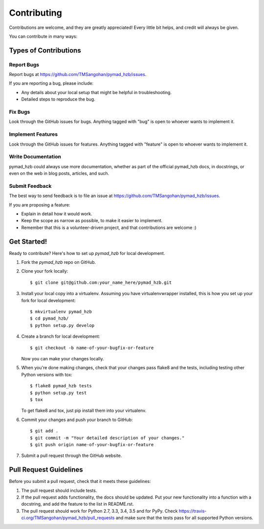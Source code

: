 ============
Contributing
============

Contributions are welcome, and they are greatly appreciated! Every
little bit helps, and credit will always be given.

You can contribute in many ways:

Types of Contributions
----------------------

Report Bugs
~~~~~~~~~~~

Report bugs at https://github.com/TMSangohan/pymad_hzb/issues.

If you are reporting a bug, please include:

* Any details about your local setup that might be helpful in troubleshooting.
* Detailed steps to reproduce the bug.

Fix Bugs
~~~~~~~~

Look through the GitHub issues for bugs. Anything tagged with "bug"
is open to whoever wants to implement it.

Implement Features
~~~~~~~~~~~~~~~~~~

Look through the GitHub issues for features. Anything tagged with "feature"
is open to whoever wants to implement it.

Write Documentation
~~~~~~~~~~~~~~~~~~~

pymad_hzb could always use more documentation, whether
as part of the official pymad_hzb docs, in docstrings,
or even on the web in blog posts, articles, and such.

Submit Feedback
~~~~~~~~~~~~~~~

The best way to send feedback is to file an issue at https://github.com/TMSangohan/pymad_hzb/issues.

If you are proposing a feature:

* Explain in detail how it would work.
* Keep the scope as narrow as possible, to make it easier to implement.
* Remember that this is a volunteer-driven project, and that contributions
  are welcome :)

Get Started!
------------

Ready to contribute? Here's how to set up `pymad_hzb` for local development.

1. Fork the `pymad_hzb` repo on GitHub.
2. Clone your fork locally::

    $ git clone git@github.com:your_name_here/pymad_hzb.git

3. Install your local copy into a virtualenv. Assuming you have virtualenvwrapper installed, this is how you set up your fork for local development::

    $ mkvirtualenv pymad_hzb
    $ cd pymad_hzb/
    $ python setup.py develop

4. Create a branch for local development::

    $ git checkout -b name-of-your-bugfix-or-feature

   Now you can make your changes locally.

5. When you're done making changes, check that your changes pass flake8 and the tests, including testing other Python versions with tox::

    $ flake8 pymad_hzb tests
    $ python setup.py test
    $ tox

   To get flake8 and tox, just pip install them into your virtualenv.

6. Commit your changes and push your branch to GitHub::

    $ git add .
    $ git commit -m "Your detailed description of your changes."
    $ git push origin name-of-your-bugfix-or-feature

7. Submit a pull request through the GitHub website.

Pull Request Guidelines
-----------------------

Before you submit a pull request, check that it meets these guidelines:

1. The pull request should include tests.
2. If the pull request adds functionality, the docs should be updated. Put
   your new functionality into a function with a docstring, and add the
   feature to the list in README.rst.
3. The pull request should work for Python 2.7, 3.3, 3.4, 3.5 and for PyPy. Check
   https://travis-ci.org/TMSangohan/pymad_hzb/pull_requests
   and make sure that the tests pass for all supported Python versions.

